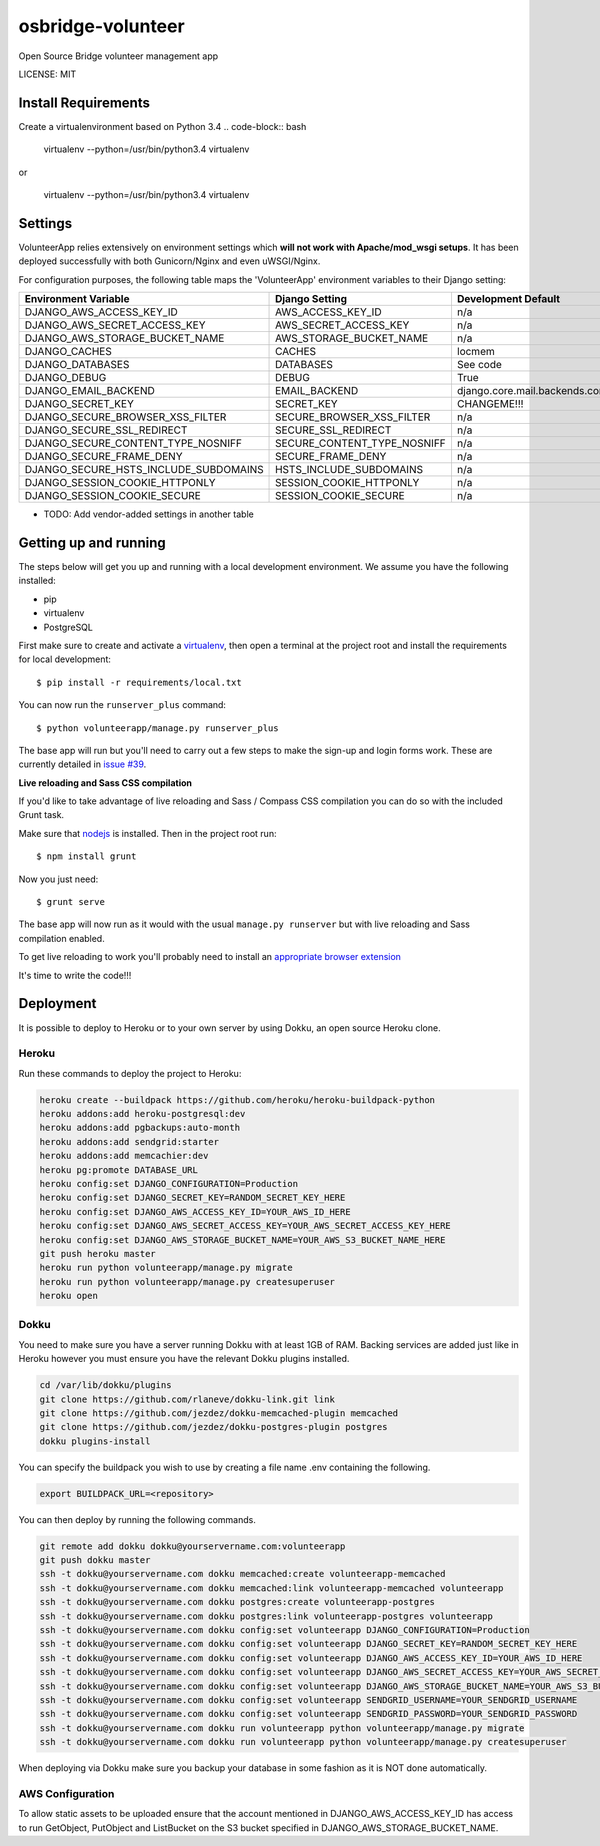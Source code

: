 osbridge-volunteer
==============================

Open Source Bridge volunteer management app


LICENSE: MIT


Install Requirements
--------------------

Create a virtualenvironment based on Python 3.4
.. code-block:: bash
    virtualenv --python=/usr/bin/python3.4 virtualenv

or

    virtualenv --python=/usr/bin/python3.4 virtualenv

Settings
------------

VolunteerApp relies extensively on environment settings which **will not work with Apache/mod_wsgi setups**. It has been deployed successfully with both Gunicorn/Nginx and even uWSGI/Nginx.

For configuration purposes, the following table maps the 'VolunteerApp' environment variables to their Django setting:

======================================= =========================== ============================================== ===========================================
Environment Variable                    Django Setting              Development Default                            Production Default
======================================= =========================== ============================================== ===========================================
DJANGO_AWS_ACCESS_KEY_ID                AWS_ACCESS_KEY_ID           n/a                                            raises error
DJANGO_AWS_SECRET_ACCESS_KEY            AWS_SECRET_ACCESS_KEY       n/a                                            raises error
DJANGO_AWS_STORAGE_BUCKET_NAME          AWS_STORAGE_BUCKET_NAME     n/a                                            raises error
DJANGO_CACHES                           CACHES                      locmem                                         memcached
DJANGO_DATABASES                        DATABASES                   See code                                       See code
DJANGO_DEBUG                            DEBUG                       True                                           False
DJANGO_EMAIL_BACKEND                    EMAIL_BACKEND               django.core.mail.backends.console.EmailBackend django.core.mail.backends.smtp.EmailBackend
DJANGO_SECRET_KEY                       SECRET_KEY                  CHANGEME!!!                                    raises error
DJANGO_SECURE_BROWSER_XSS_FILTER        SECURE_BROWSER_XSS_FILTER   n/a                                            True
DJANGO_SECURE_SSL_REDIRECT              SECURE_SSL_REDIRECT         n/a                                            True
DJANGO_SECURE_CONTENT_TYPE_NOSNIFF      SECURE_CONTENT_TYPE_NOSNIFF n/a                                            True
DJANGO_SECURE_FRAME_DENY                SECURE_FRAME_DENY           n/a                                            True
DJANGO_SECURE_HSTS_INCLUDE_SUBDOMAINS   HSTS_INCLUDE_SUBDOMAINS     n/a                                            True
DJANGO_SESSION_COOKIE_HTTPONLY          SESSION_COOKIE_HTTPONLY     n/a                                            True
DJANGO_SESSION_COOKIE_SECURE            SESSION_COOKIE_SECURE       n/a                                            False
======================================= =========================== ============================================== ===========================================

* TODO: Add vendor-added settings in another table

Getting up and running
----------------------

The steps below will get you up and running with a local development environment. We assume you have the following installed:

* pip
* virtualenv
* PostgreSQL

First make sure to create and activate a virtualenv_, then open a terminal at the project root and install the requirements for local development::

    $ pip install -r requirements/local.txt

.. _virtualenv: http://docs.python-guide.org/en/latest/dev/virtualenvs/

You can now run the ``runserver_plus`` command::

    $ python volunteerapp/manage.py runserver_plus

The base app will run but you'll need to carry out a few steps to make the sign-up and login forms work. These are currently detailed in `issue #39`_.

.. _issue #39: https://github.com/pydanny/cookiecutter-django/issues/39

**Live reloading and Sass CSS compilation**

If you'd like to take advantage of live reloading and Sass / Compass CSS compilation you can do so with the included Grunt task.

Make sure that nodejs_ is installed. Then in the project root run::

    $ npm install grunt

.. _nodejs: http://nodejs.org/download/

Now you just need::

    $ grunt serve

The base app will now run as it would with the usual ``manage.py runserver`` but with live reloading and Sass compilation enabled.

To get live reloading to work you'll probably need to install an `appropriate browser extension`_

.. _appropriate browser extension: http://feedback.livereload.com/knowledgebase/articles/86242-how-do-i-install-and-use-the-browser-extensions-

It's time to write the code!!!


Deployment
------------

It is possible to deploy to Heroku or to your own server by using Dokku, an open source Heroku clone.

Heroku
^^^^^^

Run these commands to deploy the project to Heroku:

.. code-block:: bash

    heroku create --buildpack https://github.com/heroku/heroku-buildpack-python
    heroku addons:add heroku-postgresql:dev
    heroku addons:add pgbackups:auto-month
    heroku addons:add sendgrid:starter
    heroku addons:add memcachier:dev
    heroku pg:promote DATABASE_URL
    heroku config:set DJANGO_CONFIGURATION=Production
    heroku config:set DJANGO_SECRET_KEY=RANDOM_SECRET_KEY_HERE
    heroku config:set DJANGO_AWS_ACCESS_KEY_ID=YOUR_AWS_ID_HERE
    heroku config:set DJANGO_AWS_SECRET_ACCESS_KEY=YOUR_AWS_SECRET_ACCESS_KEY_HERE
    heroku config:set DJANGO_AWS_STORAGE_BUCKET_NAME=YOUR_AWS_S3_BUCKET_NAME_HERE
    git push heroku master
    heroku run python volunteerapp/manage.py migrate
    heroku run python volunteerapp/manage.py createsuperuser
    heroku open

Dokku
^^^^^

You need to make sure you have a server running Dokku with at least 1GB of RAM. Backing services are
added just like in Heroku however you must ensure you have the relevant Dokku plugins installed.

.. code-block:: bash

    cd /var/lib/dokku/plugins
    git clone https://github.com/rlaneve/dokku-link.git link
    git clone https://github.com/jezdez/dokku-memcached-plugin memcached
    git clone https://github.com/jezdez/dokku-postgres-plugin postgres
    dokku plugins-install

You can specify the buildpack you wish to use by creating a file name .env containing the following.

.. code-block:: bash

    export BUILDPACK_URL=<repository>

You can then deploy by running the following commands.

..  code-block:: bash

    git remote add dokku dokku@yourservername.com:volunteerapp
    git push dokku master
    ssh -t dokku@yourservername.com dokku memcached:create volunteerapp-memcached
    ssh -t dokku@yourservername.com dokku memcached:link volunteerapp-memcached volunteerapp
    ssh -t dokku@yourservername.com dokku postgres:create volunteerapp-postgres
    ssh -t dokku@yourservername.com dokku postgres:link volunteerapp-postgres volunteerapp
    ssh -t dokku@yourservername.com dokku config:set volunteerapp DJANGO_CONFIGURATION=Production
    ssh -t dokku@yourservername.com dokku config:set volunteerapp DJANGO_SECRET_KEY=RANDOM_SECRET_KEY_HERE
    ssh -t dokku@yourservername.com dokku config:set volunteerapp DJANGO_AWS_ACCESS_KEY_ID=YOUR_AWS_ID_HERE
    ssh -t dokku@yourservername.com dokku config:set volunteerapp DJANGO_AWS_SECRET_ACCESS_KEY=YOUR_AWS_SECRET_ACCESS_KEY_HERE
    ssh -t dokku@yourservername.com dokku config:set volunteerapp DJANGO_AWS_STORAGE_BUCKET_NAME=YOUR_AWS_S3_BUCKET_NAME_HERE
    ssh -t dokku@yourservername.com dokku config:set volunteerapp SENDGRID_USERNAME=YOUR_SENDGRID_USERNAME
    ssh -t dokku@yourservername.com dokku config:set volunteerapp SENDGRID_PASSWORD=YOUR_SENDGRID_PASSWORD
    ssh -t dokku@yourservername.com dokku run volunteerapp python volunteerapp/manage.py migrate
    ssh -t dokku@yourservername.com dokku run volunteerapp python volunteerapp/manage.py createsuperuser

When deploying via Dokku make sure you backup your database in some fashion as it is NOT done automatically.

AWS Configuration
^^^^^

To allow static assets to be uploaded ensure that the account mentioned in DJANGO_AWS_ACCESS_KEY_ID has access to run GetObject, PutObject and ListBucket on the S3 bucket specified in DJANGO_AWS_STORAGE_BUCKET_NAME.
